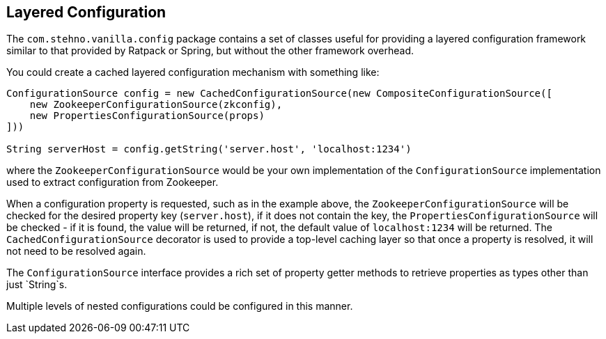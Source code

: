 == Layered Configuration

The `com.stehno.vanilla.config` package contains a set of classes useful for providing a layered configuration framework similar to that provided by Ratpack or Spring, but without the other
framework overhead.

You could create a cached layered configuration mechanism with something like:

[source,groovy]
----
ConfigurationSource config = new CachedConfigurationSource(new CompositeConfigurationSource([
    new ZookeeperConfigurationSource(zkconfig),
    new PropertiesConfigurationSource(props)
]))

String serverHost = config.getString('server.host', 'localhost:1234')
----

where the `ZookeeperConfigurationSource` would be your own implementation of the `ConfigurationSource` implementation used to extract configuration from Zookeeper.

When a configuration property is requested, such as in the example above, the `ZookeeperConfigurationSource` will be checked for the desired property key (`server.host`), if it does not contain
the key, the `PropertiesConfigurationSource` will be checked - if it is found, the value will be returned, if not, the default value of `localhost:1234` will be returned. The `CachedConfigurationSource`
decorator is used to provide a top-level caching layer so that once a property is resolved, it will not need to be resolved again.

The `ConfigurationSource` interface provides a rich set of property getter methods to retrieve properties as types other than just `String`s.

Multiple levels of nested configurations could be configured in this manner.